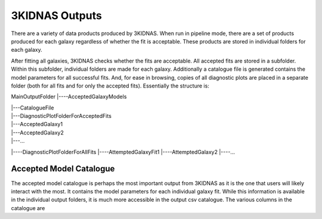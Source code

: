3KIDNAS Outputs
=================================


There are a variety of data products produced by 3KIDNAS.  When run in pipeline mode, there are a set of products produced for each galaxy regardless of whether the fit is acceptable.  These products are stored in individual folders for each galaxy.  

After fitting all galaxies, 3KIDNAS checks whether the fits are acceptable.  All accepted fits are stored in a subfolder.  Within this subfolder, individual folders are made for each galaxy.  Additionally a catalogue file is generated contains the model parameters for all successful fits. And, for ease in browsing, copies of all diagnostic plots are placed in a separate folder (both for all fits and for only the accepted fits).  Essentially the structure is:

MainOutputFolder
|----AcceptedGalaxyModels

|     |---CatalogueFile

|     |---DiagnosticPlotFolderForAcceptedFits

|     |---AcceptedGalaxy1
|     |---AcceptedGalaxy2
|     |---...
|----DiagnosticPlotFolderForAllFits
|----AttemptedGalaxyFit1
|----AttemptedGalaxy2
|----...


Accepted Model Catalogue
--------------
The accepted model catalogue is perhaps the most important output from 3KIDNAS as it is the one that users will likely interact with the most.  It contains the model parameters for each individual galaxy fit.  While this information is available in the individual output folders, it is much more accessible in the output csv catalogue.  The various columns in the catalogue are

.. csv-table:: Table Title
   :file: KIDNAS_CatalogueColumnName.csv
   :widths: 30, 70
   :header-rows: 1